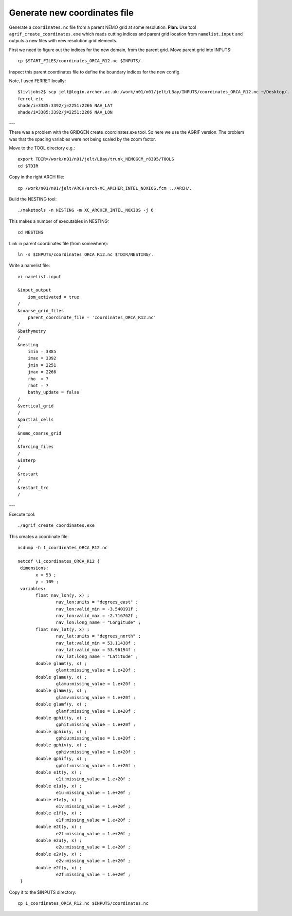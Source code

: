 Generate new coordinates file
=============================

Generate a ``coordinates.nc`` file from a parent NEMO grid at some resolution.
**Plan:** Use tool ``agrif_create_coordinates.exe`` which reads cutting indices and
parent grid location from ``namelist.input`` and outputs a new files with new
resolution grid elements.

.. note: This uses NEMO v4. I noticed that the namelist was different for v3.6

First we need to figure out the indices for the new domain, from the parent grid.
Move parent grid into INPUTS::

  cp $START_FILES/coordinates_ORCA_R12.nc $INPUTS/.

Inspect this parent coordinates file to define the boundary indices for the new config.

Note, I used FERRET locally::

  $livljobs2$ scp jelt@login.archer.ac.uk:/work/n01/n01/jelt/LBay/INPUTS/coordinates_ORCA_R12.nc ~/Desktop/.
  ferret etc
  shade/i=3385:3392/j=2251:2266 NAV_LAT
  shade/i=3385:3392/j=2251:2266 NAV_LON


---

There was a problem with the GRIDGEN create_coordinates.exe tool. So here we
use the AGRIF version. The problem was that the spacing variables were not being
scaled by the zoom factor.

Move to the TOOL directory e.g.::

  export TDIR=/work/n01/n01/jelt/LBay/trunk_NEMOGCM_r8395/TOOLS
  cd $TDIR

Copy in the right ARCH file::

  cp /work/n01/n01/jelt/ARCH/arch-XC_ARCHER_INTEL_NOXIOS.fcm ../ARCH/.

Build the NESTING tool::

  ./maketools -n NESTING -m XC_ARCHER_INTEL_NOXIOS -j 6

This makes a number of executables in NESTING::

  cd NESTING

Link in parent coordinates file (from somewhere)::

  ln -s $INPUTS/coordinates_ORCA_R12.nc $TDIR/NESTING/.

Write a namelist file::

  vi namelist.input

  &input_output
      iom_activated = true
  /
  &coarse_grid_files
      parent_coordinate_file = 'coordinates_ORCA_R12.nc'
  /
  &bathymetry
  /
  &nesting
      imin = 3385
      imax = 3392
      jmin = 2251
      jmax = 2266
      rho  = 7
      rhot = 7
      bathy_update = false
  /
  &vertical_grid
  /
  &partial_cells
  /
  &nemo_coarse_grid
  /
  &forcing_files
  /
  &interp
  /
  &restart
  /
  &restart_trc
  /

---

Execute tool::

  ./agrif_create_coordinates.exe

This creates a coordinate file::

 ncdump -h 1_coordinates_ORCA_R12.nc

 netcdf \1_coordinates_ORCA_R12 {
  dimensions:
  	x = 53 ;
  	y = 109 ;
  variables:
  	float nav_lon(y, x) ;
  		nav_lon:units = "degrees_east" ;
  		nav_lon:valid_min = -3.540191f ;
  		nav_lon:valid_max = -2.716762f ;
  		nav_lon:long_name = "Longitude" ;
  	float nav_lat(y, x) ;
  		nav_lat:units = "degrees_north" ;
  		nav_lat:valid_min = 53.11438f ;
  		nav_lat:valid_max = 53.96194f ;
  		nav_lat:long_name = "Latitude" ;
  	double glamt(y, x) ;
  		glamt:missing_value = 1.e+20f ;
  	double glamu(y, x) ;
  		glamu:missing_value = 1.e+20f ;
  	double glamv(y, x) ;
  		glamv:missing_value = 1.e+20f ;
  	double glamf(y, x) ;
  		glamf:missing_value = 1.e+20f ;
  	double gphit(y, x) ;
  		gphit:missing_value = 1.e+20f ;
  	double gphiu(y, x) ;
  		gphiu:missing_value = 1.e+20f ;
  	double gphiv(y, x) ;
  		gphiv:missing_value = 1.e+20f ;
  	double gphif(y, x) ;
  		gphif:missing_value = 1.e+20f ;
  	double e1t(y, x) ;
  		e1t:missing_value = 1.e+20f ;
  	double e1u(y, x) ;
  		e1u:missing_value = 1.e+20f ;
  	double e1v(y, x) ;
  		e1v:missing_value = 1.e+20f ;
  	double e1f(y, x) ;
  		e1f:missing_value = 1.e+20f ;
  	double e2t(y, x) ;
  		e2t:missing_value = 1.e+20f ;
  	double e2u(y, x) ;
  		e2u:missing_value = 1.e+20f ;
  	double e2v(y, x) ;
  		e2v:missing_value = 1.e+20f ;
  	double e2f(y, x) ;
  		e2f:missing_value = 1.e+20f ;
  }

Copy it to the $INPUTS directory::

  cp 1_coordinates_ORCA_R12.nc $INPUTS/coordinates.nc
